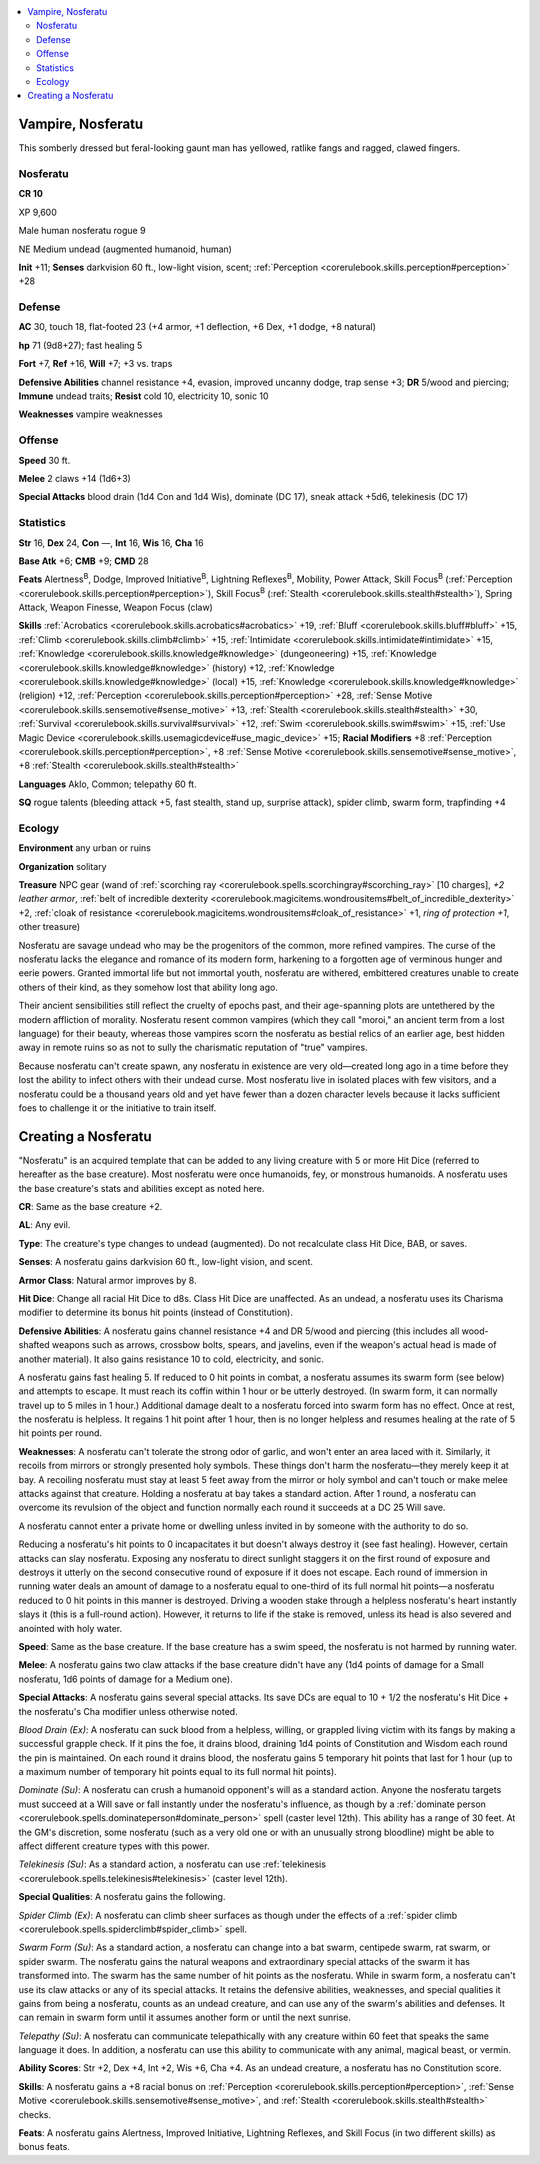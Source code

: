 
.. _`bestiary4.vampire`:

.. contents:: \ 

.. _`bestiary4.vampire#vampire_nosferatu`:

Vampire, Nosferatu
*******************

This somberly dressed but feral-looking gaunt man has yellowed, ratlike fangs and ragged, clawed fingers.

.. _`bestiary4.vampire#nosferatu`:

Nosferatu
==========

**CR 10** 

XP 9,600

Male human nosferatu rogue 9

NE Medium undead (augmented humanoid, human)

\ **Init**\  +11; \ **Senses**\  darkvision 60 ft., low-light vision, scent; :ref:`Perception <corerulebook.skills.perception#perception>`\  +28

.. _`bestiary4.vampire#defense`:

Defense
========

\ **AC**\  30, touch 18, flat-footed 23 (+4 armor, +1 deflection, +6 Dex, +1 dodge, +8 natural)

\ **hp**\  71 (9d8+27); fast healing 5

\ **Fort**\  +7, \ **Ref**\  +16, \ **Will**\  +7; +3 vs. traps

\ **Defensive Abilities**\  channel resistance +4, evasion, improved uncanny dodge, trap sense +3; \ **DR**\  5/wood and piercing; \ **Immune**\  undead traits; \ **Resist**\  cold 10, electricity 10, sonic 10

\ **Weaknesses**\  vampire weaknesses

.. _`bestiary4.vampire#offense`:

Offense
========

\ **Speed**\  30 ft.

\ **Melee**\  2 claws +14 (1d6+3)

\ **Special Attacks**\  blood drain (1d4 Con and 1d4 Wis), dominate (DC 17), sneak attack +5d6, telekinesis (DC 17)

.. _`bestiary4.vampire#statistics`:

Statistics
===========

\ **Str**\  16, \ **Dex**\  24, \ **Con**\  —, \ **Int**\  16, \ **Wis**\  16, \ **Cha**\  16

\ **Base Atk**\  +6; \ **CMB**\  +9; \ **CMD**\  28

\ **Feats**\  Alertness\ :sup:`B`\ , Dodge, Improved Initiative\ :sup:`B`\ , Lightning Reflexes\ :sup:`B`\ , Mobility, Power Attack, Skill Focus\ :sup:`B`\  (:ref:`Perception <corerulebook.skills.perception#perception>`\ ), Skill Focus\ :sup:`B`\  (:ref:`Stealth <corerulebook.skills.stealth#stealth>`\ ), Spring Attack, Weapon Finesse, Weapon Focus (claw)

\ **Skills**\  :ref:`Acrobatics <corerulebook.skills.acrobatics#acrobatics>`\  +19, :ref:`Bluff <corerulebook.skills.bluff#bluff>`\  +15, :ref:`Climb <corerulebook.skills.climb#climb>`\  +15, :ref:`Intimidate <corerulebook.skills.intimidate#intimidate>`\  +15, :ref:`Knowledge <corerulebook.skills.knowledge#knowledge>`\  (dungeoneering) +15, :ref:`Knowledge <corerulebook.skills.knowledge#knowledge>`\  (history) +12, :ref:`Knowledge <corerulebook.skills.knowledge#knowledge>`\  (local) +15, :ref:`Knowledge <corerulebook.skills.knowledge#knowledge>`\  (religion) +12, :ref:`Perception <corerulebook.skills.perception#perception>`\  +28, :ref:`Sense Motive <corerulebook.skills.sensemotive#sense_motive>`\  +13, :ref:`Stealth <corerulebook.skills.stealth#stealth>`\  +30, :ref:`Survival <corerulebook.skills.survival#survival>`\  +12, :ref:`Swim <corerulebook.skills.swim#swim>`\  +15, :ref:`Use Magic Device <corerulebook.skills.usemagicdevice#use_magic_device>`\  +15; \ **Racial Modifiers**\  +8 :ref:`Perception <corerulebook.skills.perception#perception>`\ , +8 :ref:`Sense Motive <corerulebook.skills.sensemotive#sense_motive>`\ , +8 :ref:`Stealth <corerulebook.skills.stealth#stealth>`

\ **Languages**\  Aklo, Common; telepathy 60 ft.

\ **SQ**\  rogue talents (bleeding attack +5, fast stealth, stand up, surprise attack), spider climb, swarm form, trapfinding +4

.. _`bestiary4.vampire#ecology`:

Ecology
========

\ **Environment**\  any urban or ruins

\ **Organization**\  solitary

\ **Treasure**\  NPC gear (wand of :ref:`scorching ray <corerulebook.spells.scorchingray#scorching_ray>`\  [10 charges], \ *+2 leather armor*\ , :ref:`belt of incredible dexterity <corerulebook.magicitems.wondrousitems#belt_of_incredible_dexterity>`\  +2, :ref:`cloak of resistance <corerulebook.magicitems.wondrousitems#cloak_of_resistance>`\  +1, \ *ring of protection +1*\ , other treasure)

Nosferatu are savage undead who may be the progenitors of the common, more refined vampires. The curse of the nosferatu lacks the elegance and romance of its modern form, harkening to a forgotten age of verminous hunger and eerie powers. Granted immortal life but not immortal youth, nosferatu are withered, embittered creatures unable to create others of their kind, as they somehow lost that ability long ago.

Their ancient sensibilities still reflect the cruelty of epochs past, and their age-spanning plots are untethered by the modern affliction of morality. Nosferatu resent common vampires (which they call "moroi," an ancient term from a lost language) for their beauty, whereas those vampires scorn the nosferatu as bestial relics of an earlier age, best hidden away in remote ruins so as not to sully the charismatic reputation of "true" vampires.

Because nosferatu can't create spawn, any nosferatu in existence are very old—created long ago in a time before they lost the ability to infect others with their undead curse. Most nosferatu live in isolated places with few visitors, and a nosferatu could be a thousand years old and yet have fewer than a dozen character levels because it lacks sufficient foes to challenge it or the initiative to train itself.

.. _`bestiary4.vampire#creating_a_nosferatu`:

Creating a Nosferatu
*********************

"Nosferatu" is an acquired template that can be added to any living creature with 5 or more Hit Dice (referred to hereafter as the base creature). Most nosferatu were once humanoids, fey, or monstrous humanoids. A nosferatu uses the base creature's stats and abilities except as noted here.

\ **CR**\ : Same as the base creature +2.

\ **AL**\ : Any evil.

\ **Type**\ : The creature's type changes to undead (augmented). Do not recalculate class Hit Dice, BAB, or saves.

\ **Senses**\ : A nosferatu gains darkvision 60 ft., low-light vision, and scent.

\ **Armor Class**\ : Natural armor improves by 8.

\ **Hit Dice**\ : Change all racial Hit Dice to d8s. Class Hit Dice are unaffected. As an undead, a nosferatu uses its Charisma modifier to determine its bonus hit points (instead of Constitution).

\ **Defensive Abilities**\ : A nosferatu gains channel resistance +4 and DR 5/wood and piercing (this includes all wood-shafted weapons such as arrows, crossbow bolts, spears, and javelins, even if the weapon's actual head is made of another material). It also gains resistance 10 to cold, electricity, and sonic.

A nosferatu gains fast healing 5. If reduced to 0 hit points in combat, a nosferatu assumes its swarm form (see below) and attempts to escape. It must reach its coffin within 1 hour or be utterly destroyed. (In swarm form, it can normally travel up to 5 miles in 1 hour.) Additional damage dealt to a nosferatu forced into swarm form has no effect. Once at rest, the nosferatu is helpless. It regains 1 hit point after 1 hour, then is no longer helpless and resumes healing at the rate of 5 hit points per round.

\ **Weaknesses**\ : A nosferatu can't tolerate the strong odor of garlic, and won't enter an area laced with it. Similarly, it recoils from mirrors or strongly presented holy symbols. These things don't harm the nosferatu—they merely keep it at bay. A recoiling nosferatu must stay at least 5 feet away from the mirror or holy symbol and can't touch or make melee attacks against that creature. Holding a nosferatu at bay takes a standard action. After 1 round, a nosferatu can overcome its revulsion of the object and function normally each round it succeeds at a DC 25 Will save.

A nosferatu cannot enter a private home or dwelling unless invited in by someone with the authority to do so.

Reducing a nosferatu's hit points to 0 incapacitates it but doesn't always destroy it (see fast healing). However, certain attacks can slay nosferatu. Exposing any nosferatu to direct sunlight staggers it on the first round of exposure and destroys it utterly on the second consecutive round of exposure if it does not escape. Each round of immersion in running water deals an amount of damage to a nosferatu equal to one-third of its full normal hit points—a nosferatu reduced to 0 hit points in this manner is destroyed. Driving a wooden stake through a helpless nosferatu's heart instantly slays it (this is a full-round action). However, it returns to life if the stake is removed, unless its head is also severed and anointed with holy water.

\ **Speed**\ : Same as the base creature. If the base creature has a swim speed, the nosferatu is not harmed by running water.

\ **Melee**\ : A nosferatu gains two claw attacks if the base creature didn't have any (1d4 points of damage for a Small nosferatu, 1d6 points of damage for a Medium one).

\ **Special Attacks**\ : A nosferatu gains several special attacks. Its save DCs are equal to 10 + 1/2 the nosferatu's Hit Dice + the nosferatu's Cha modifier unless otherwise noted.

.. _`bestiary4.vampire#blood_drain`:

\ *Blood Drain (Ex)*\ : A nosferatu can suck blood from a helpless, willing, or grappled living victim with its fangs by making a successful grapple check. If it pins the foe, it drains blood, draining 1d4 points of Constitution and Wisdom each round the pin is maintained. On each round it drains blood, the nosferatu gains 5 temporary hit points that last for 1 hour (up to a maximum number of temporary hit points equal to its full normal hit points).

.. _`bestiary4.vampire#dominate`:

\ *Dominate (Su)*\ : A nosferatu can crush a humanoid opponent's will as a standard action. Anyone the nosferatu targets must succeed at a Will save or fall instantly under the nosferatu's influence, as though by a :ref:`dominate person <corerulebook.spells.dominateperson#dominate_person>`\  spell (caster level 12th). This ability has a range of 30 feet. At the GM's discretion, some nosferatu (such as a very old one or with an unusually strong bloodline) might be able to affect different creature types with this power.

.. _`bestiary4.vampire#telekinesis`:

\ *Telekinesis (Su)*\ : As a standard action, a nosferatu can use :ref:`telekinesis <corerulebook.spells.telekinesis#telekinesis>`\  (caster level 12th).

\ **Special Qualities**\ : A nosferatu gains the following.

.. _`bestiary4.vampire#spider_climb`:

\ *Spider Climb (Ex)*\ : A nosferatu can climb sheer surfaces as though under the effects of a :ref:`spider climb <corerulebook.spells.spiderclimb#spider_climb>`\  spell.

.. _`bestiary4.vampire#swarm_form`:

\ *Swarm Form (Su)*\ : As a standard action, a nosferatu can change into a bat swarm, centipede swarm, rat swarm, or spider swarm. The nosferatu gains the natural weapons and extraordinary special attacks of the swarm it has transformed into. The swarm has the same number of hit points as the nosferatu. While in swarm form, a nosferatu can't use its claw attacks or any of its special attacks. It retains the defensive abilities, weaknesses, and special qualities it gains from being a nosferatu, counts as an undead creature, and can use any of the swarm's abilities and defenses. It can remain in swarm form until it assumes another form or until the next sunrise.

.. _`bestiary4.vampire#telepathy`:

\ *Telepathy (Su)*\ : A nosferatu can communicate telepathically with any creature within 60 feet that speaks the same language it does. In addition, a nosferatu can use this ability to communicate with any animal, magical beast, or vermin.

\ **Ability Scores**\ : Str +2, Dex +4, Int +2, Wis +6, Cha +4. As an undead creature, a nosferatu has no Constitution score.

\ **Skills**\ : A nosferatu gains a +8 racial bonus on :ref:`Perception <corerulebook.skills.perception#perception>`\ , :ref:`Sense Motive <corerulebook.skills.sensemotive#sense_motive>`\ , and :ref:`Stealth <corerulebook.skills.stealth#stealth>`\  checks.

\ **Feats**\ : A nosferatu gains Alertness, Improved Initiative, Lightning Reflexes, and Skill Focus (in two different skills) as bonus feats.
